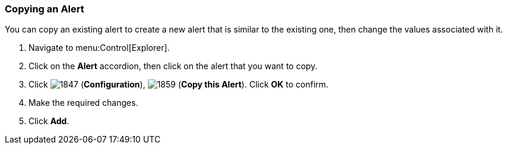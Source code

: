 [[_to_copy_an_alert]]
=== Copying an Alert

You can copy an existing alert to create a new alert that is similar to the existing one, then change the values associated with it.

. Navigate to menu:Control[Explorer].
. Click on the *Alert* accordion, then click on the alert that you want to copy.
. Click  image:1847.png[] (*Configuration*),  image:1859.png[] (*Copy this Alert*). Click *OK* to confirm.
. Make the required changes.
. Click *Add*. 


